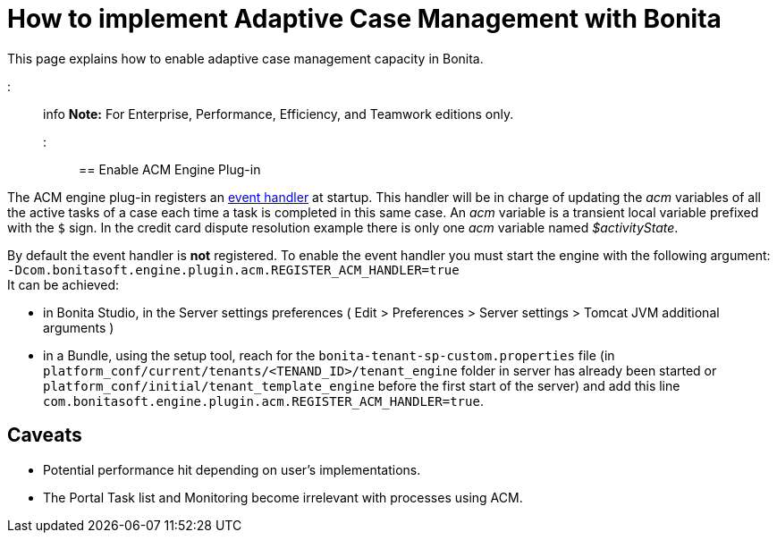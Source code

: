 = How to implement Adaptive Case Management with Bonita

This page explains how to enable adaptive case management capacity in Bonita.

::: info
*Note:* For Enterprise, Performance, Efficiency, and Teamwork editions only.
:::

== Enable ACM Engine Plug-in

The ACM engine plug-in registers an xref:event-handlers.adoc[event handler] at startup. This handler will be in charge of updating the _acm_ variables of all the active tasks of a case each time a task is completed in this same case. An _acm_ variable is a transient local variable prefixed with the `$` sign. In the credit card dispute resolution example there is only one _acm_ variable named _$activityState_.

By default the event handler is *not* registered. To enable the event handler you must start the engine with the following argument: +
`-Dcom.bonitasoft.engine.plugin.acm.REGISTER_ACM_HANDLER=true` +
It can be achieved:

* in Bonita Studio, in the Server settings preferences ( Edit > Preferences > Server settings > Tomcat JVM additional arguments )
* in a Bundle, using the setup tool, reach for the `bonita-tenant-sp-custom.properties` file (in `platform_conf/current/tenants/<TENAND_ID>/tenant_engine` folder in server has already been started or `platform_conf/initial/tenant_template_engine` before the first start of the server) and add this line `com.bonitasoft.engine.plugin.acm.REGISTER_ACM_HANDLER=true`.

== Caveats

* Potential performance hit depending on user's implementations.
* The Portal Task list and Monitoring become irrelevant with processes using ACM.

